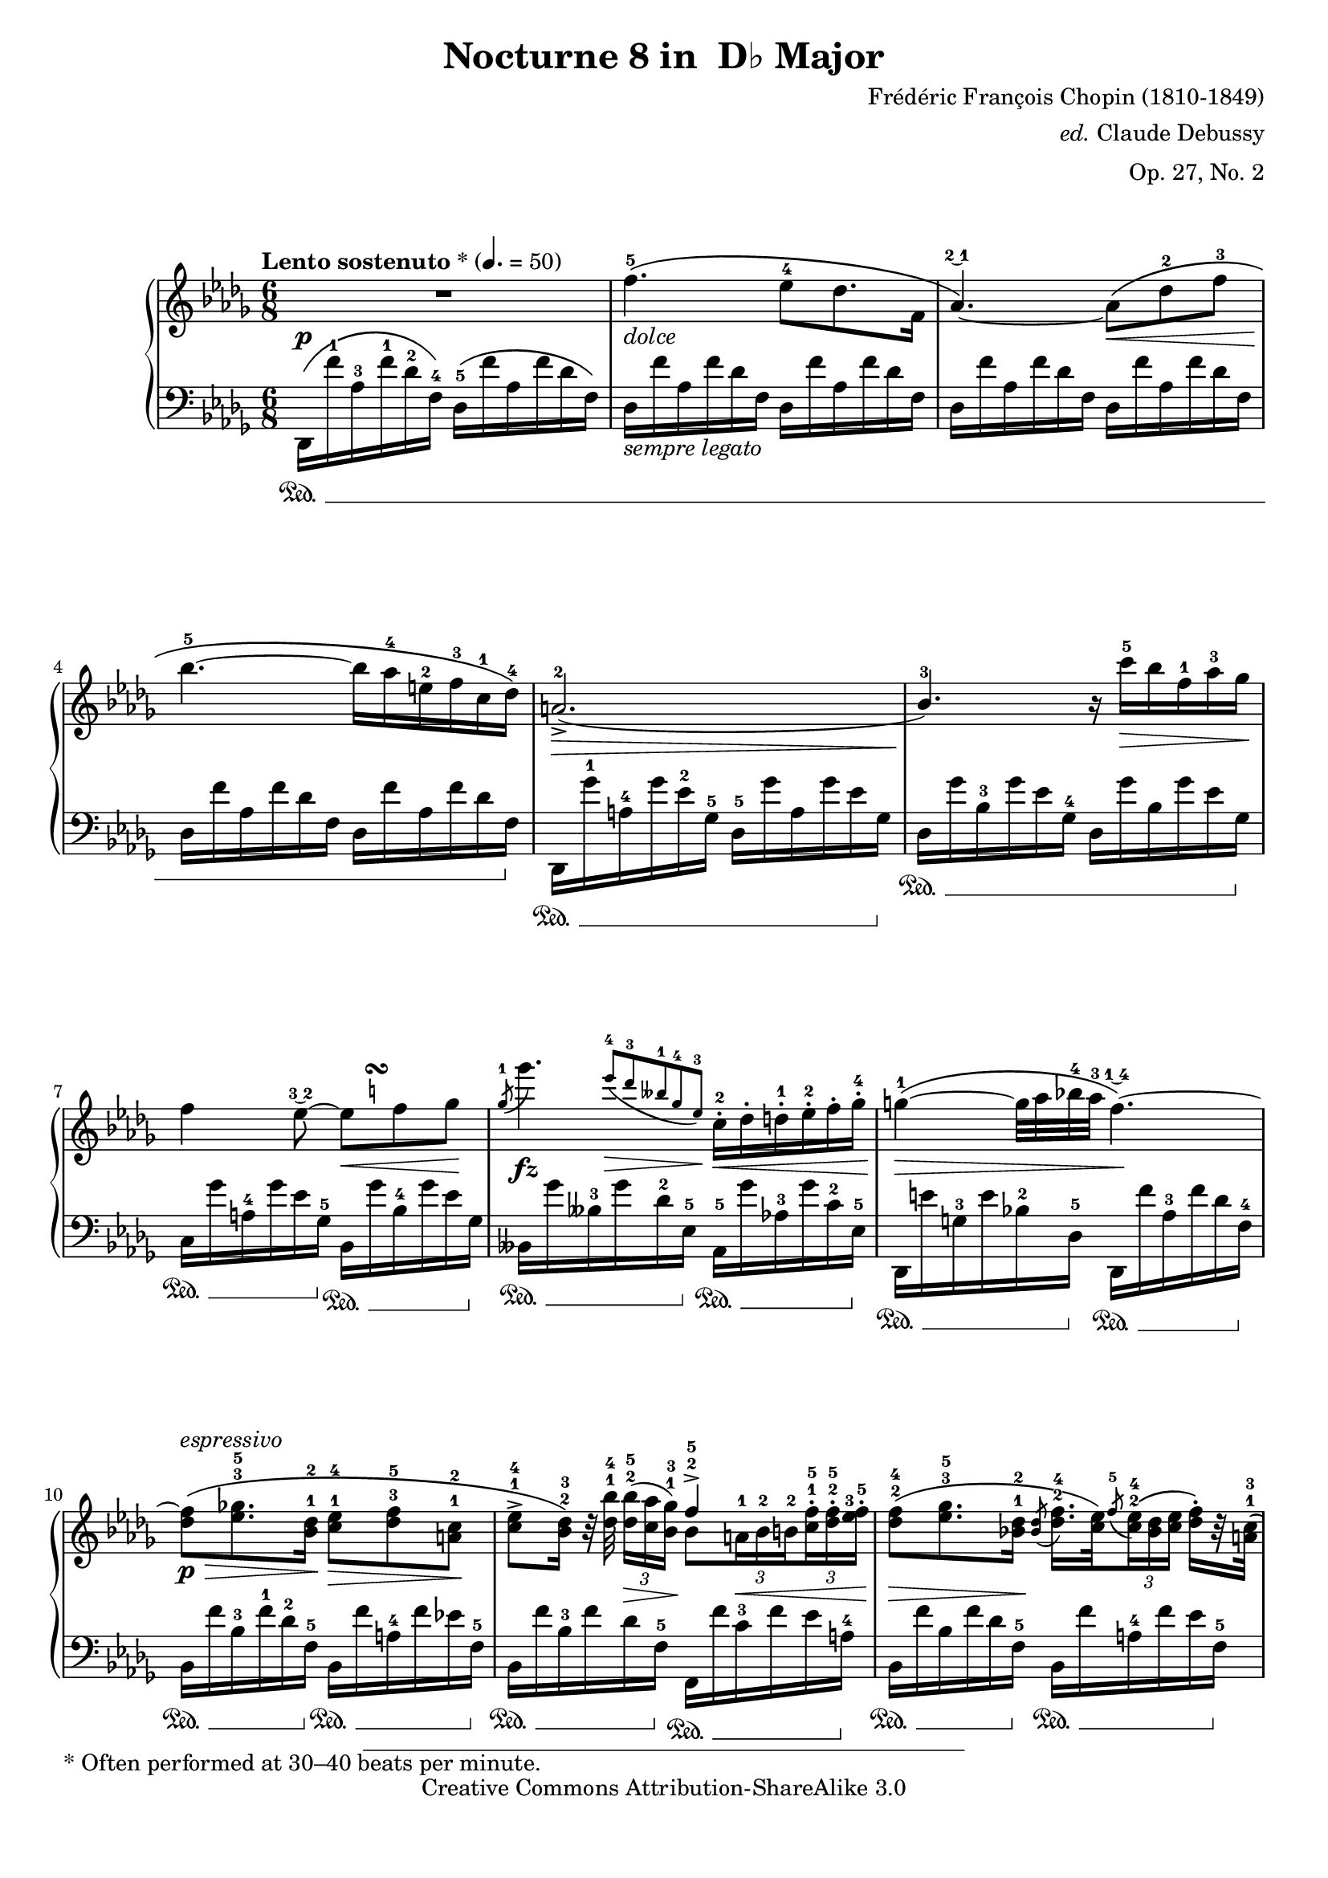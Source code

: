 % Chopin's nocturne #8 in Db major, Op. 27, No. 2

\version "2.20.0"

\header {
  title ="Nocturne 8 in  D♭ Major"
  composer = "Frédéric François Chopin (1810-1849)"
  arranger = \markup{\italic"ed." "Claude Debussy"}
  opus = "Op. 27, No. 2"
  mutopiatitle = "Nocturne 8 in Db Major"
  mutopiacomposer = "ChopinFF"
  mutopiaopus = "O 27"
  mutopiainstrument = "Piano"
  date = "1835"
  source = "Debussy, 1915"
  style = "Romantic"
  copyright = "Creative Commons Attribution-ShareAlike 3.0"
  % original was under MutopiaBSD license
  maintainer = "Keith OHara"
  % original typeset by P Scott Horne, 20 Oct 2004
  % maintainerEmail = "shorne@hornetranslations.com"
  % maintainerWeb = "www.hornetranslations.com"

 maintainer = "Scott Horne and Keith OHara"
 footer = "Mutopia-2012/02/12-486"
 tagline = \markup { \override #'(box-padding . 1.0) \override #'(baseline-skip . 2.7) \box \center-column { \small \line { Sheet music from \with-url "http://www.MutopiaProject.org" \line { \teeny www. \hspace #-0.5 MutopiaProject \hspace #-0.5 \teeny .org \hspace #0.5 } • \hspace #0.5 \italic Free to download, with the \italic freedom to distribute, modify and perform. } \line { \small \line { Typeset using \with-url "http://www.LilyPond.org" \line { \teeny www. \hspace #-0.5 LilyPond \hspace #-0.5 \teeny .org } by \maintainer \hspace #-0.6 . \hspace #0.5 Copyright © 2012. \hspace #0.5 Reference: \footer } } \line { \teeny \line { Licensed under the Creative Commons Attribution-ShareAlike 3.0 (Unported) License, for details see: \hspace #-0.5 \with-url "http://creativecommons.org/licenses/by-sa/3.0" http://creativecommons.org/licenses/by-sa/3.0 } } } }
}

\paper {
  %#(set-paper-size "letter")
  bottom-margin = 13\mm
  %ragged-right=##t
  %annotate-spacing = ##t
  #(layout-set-staff-size 18.5)
  ragged-last-bottom = ##f
  first-page-number = #2
  page-breaking-system-system-spacing = #'((padding . -3))
  system-system-spacing.padding = #0.5 % let 5 systems fit on letter paper
}

%% Make special slurred grace notes for measure 67
startGraceMusic =  {
  \once \override PhrasingSlur.control-points =
  #'((1.5 . 2.75) (2.5 . 3.0) (3.0 . 2) (2.8 . -0.3))
  s1*0\(
  \override Flag.stroke-style = #"grace"
}
stopGraceMusic =  {
  \revert Flag.stroke-style
  s1*0\)
}
% More textual dynamics
smorz= #(make-music 'CrescendoEvent 'span-direction START
'span-type 'text 'span-text "smorzando.")

myPageBreak = {
  \pageBreak
}

treble =  \relative c' \context Voice = "treble" {
  |%1
  R2.\p
  |%2
  s1*0_\markup\italic"dolce"
  f'4.-5\( ees8-4 des8. f,16
  |%3
  aes4. -\tweak text #(markup #:tied-lyric "2~1") -0\)~
  aes8 \<\( des-2 f-3
  |%4
  bes4.-5\! ~ bes16 aes-4 e-2 f-3 c-1 des-4 \)
  |%5
  \stemUp
  a2.-2-> ( \>
  |%6
  bes4.-3 \! )
  \stemNeutral
  r16 c'-5 \> bes f-1 aes-3  ges\!
  |%7
  f4
  ees8 -\tweak text #(markup #:tied-lyric "3~2") -0 ~
  <<
    ees8\<
    {
      s16
      \once\override Score.TextScript.script-priority = #-100
      s16^\markup\tiny\natural^\turn
    }
  >> f8  ges\!
  |%8
  <<
    \acciaccatura ges8^1
    ges'4.\fz
    \new Voice {
      \override DynamicLineSpanner.staff-padding = #1
      \teeny\stemUp\override Fingering.font-size =#-3
      s8 s8*1/3
      ees-4[\>( des-3 beses-1 ges-4 ees-3]\!)
    }
  >>
  c16-.-2 \<des-. d-.-1 ees-.-2 f-.  ges-.-4
  |%9
  g4^1\>\( ~ g32 aes bes-4 aes-3
  f4. -\tweak text #(markup #:tied-lyric "1~4") -0 \) \! ~
  |%10
  <des f>8\p\>\(^\markup\italic"espressivo"
  <ees ges!>8.^3^5
  <bes des>16^1^2\! <c ees>8^1^4 \>
  <des f>^3^5 <a c>^1^2 \!
  |%11
  \set subdivideBeams = ##t
  <c ees>^>^1^4 <bes des>16^2^3 \) r32
  <des bes' >32^1^4
  \tuplet 3/2 {<des bes'>16^2^5 [ ( \> <c aes'> <bes ges'>^1^3] ) \!}
  <<
    \new Voice { \stemUp f'4^>^2^5 }
    {
      bes,8[
      \tuplet 3/2 {a16^1 \< bes^2 b^2 }
      \tuplet 3/2 {<c^1 f^5>^. <des^2 f^5>^. <ees^3 f^5>^.] }
    }
  >>
  |%12
  <des f>8^2^4 \( \> <ees ges>8.^3^5
  <bes des>16^1^2 \!
  \acciaccatura <bes des>8
  <des f>16.^2^4 <c ees>32 \)
  \acciaccatura f8^5 \tuplet 3/2 {
    <c ees>16^2^4 \( <bes des> <c ees>
  }
  <des f>^.\)[ r32 <a c>32^1^3 \( ]
  |%13
  <c ees>8^2^4 <bes des>16 \) r
  %{ % alternate setting in one voice
  <des bes'>8^>_1^3[_( ~ <d bes'>16)_1 <aes' ces>]^2^4
  \tuplet 3/2 {<d, bes'>16^1^3
  <aes'!^2 a!^4> <d, bes'>}
  <aes'! f'>16[^2^5 aes32\rest <aes bes>]
  %}
  << {
    bes'8^>^3[ ~ bes16 ces^2^4]
    bes16*2/3 ^1^3
    \once \override NoteColumn.force-hshift = #-0.9
    a^2^4 bes
    f'16^5[ s32 bes,]
  } \\ {
    des,8(_1[ \< d16)_1 aes' ]
    \tuplet 3/2 { d,16
    \once \override Accidental.Y-offset = #-0.3
    aes'! d,\! }
    aes'16^2 [ r32 aes ]
  } >> %%}
  |%14
  <ges bes>8^2^4( <aes ces> <ees ges>^1^2)
  \tuplet 3/2 {<ges bes>16^3^5([ <f aes> <ges bes>}
  \tuplet 3/2 {<f aes> <ees ges> <f aes>}
  <ges bes>16) r32 <d f>^1^3 \( ]
  |%15
  <f aes>8^2^4 \> <ees ges>16 \! \) r32 <ges ees'>32
  \tuplet 3/2 {
    <ges ees'>16^2^5[(\> <f des'>^1^4 <ees  ces'>^2^5])
  }
  \override Fingering.staff-padding = ##f
  \tuplet 3/2 {<d  bes'>^.\< <bes bes'>^. <b bes'!>^. }
  \tuplet 3/2 {<c! bes'>^. <cis_2 bes'>^. <d_1 bes'>^. }
  \tuplet 3/2 {<ees_2 bes'>^. <e_1 bes'>^. <f  bes>^. }
  \revert Fingering.staff-padding
  |%16
  \tuplet 5/4 {
    <ges bes>16^2^4\<\( <aes ces> <ges bes> <f aes> <ges  bes>\!
  }
  <aes ces>16^.[\) r32 <ees ges>^1^2\(]
  % shorten the time of the grace note for MIDI
  \acciaccatura <ees ges>8*1/4
  <ges bes>16^.^2^4_> \) [ f32\rest%{bug472%} <f aes>32 \( ]
  \tuplet 3/2 {
    \once\override Script.avoid-slur = #'inside
    \once\override Fingering.staff-padding = #4
    <f aes>16^\prall^2^4_>[( <ees ges>^.)\) r32 <f aes>]\(
  }
  \tuplet 3/2 {
    \once\override Fingering.staff-padding = #4
    <f aes>16^1^3\<([ <ges  bes>^.)\) f32\rest%{bug472%} <d f>32^1^3\(]
  }
  |%17
  \acciaccatura <d f>8*1/4 <f aes>8^.\) r\! <ees ges>^2^4-> ~
  <ees ges>\(\< <d!_1 ges>^. <des_2 ges>^.
  |%18
  <c ges'>8._\f \)
  <beses beses'>16^\markup\italic"con forza"
  <aes aes'>8^\marcato ~
  <aes aes'> \( <ges ges'> <des des'>
  |%19
  <c c'>4 \)
  \stemDown aes'8_\p^2\( \stemNeutral
  \tuplet 3/2 { beses16 [ ces^3 beses]}
  aes [ beses^1 fes'16.^4 ees32]
  |%20
  ees8\)^2 r16 <beses beses'> \f ( <aes aes' >8) ~ <aes aes'> [ \>
  <aes aes'>32\( <ges ges'>^4 <aes aes'> <ges ges'> ]
  <fes fes'>^5 <ees ees'>^4 <fes fes'> <ees  ees'> \!
  |%21
  <c c'>8\)\fz r8 r16
  \stemDown
  aes'16_\pp^2\( \stemNeutral
  \tuplet 3/2 {beses16 ces beses}
  aes [ beses^3
  \acciaccatura beses8^1
  fes'16^.^5 \) r32 ees32^4] \(
  |%22
  ees4^3\) r8 ees4.-> ~
  |%23
  ees \( d
  |%24
  cis4 \) r8 des!4.^>^4 ~
  |%25
  \allowPageTurn
  \unset subdivideBeams
  \tempo\markup\italic"rit." 
  des8 c bes^>-\tweak text #(markup #:tied-lyric "2~3") ^0 ~
  bes16\< aes^.\( bes^. c^.^1 des^. ees^.\! \myPageBreak
  |%26
  \tempo\markup\italic"a tempo" 
  f4.^5 _\markup\italic"dolce" ees8 des8. f,16
  |%27
  \stemDown
  aes4.-\tweak text #(markup #:tied-lyric "2~1") ^0 ~
  \stemNeutral
  aes8\< des f
  |%28
  bes4.^5 \) \! ~ bes16 aes^4 ( e^2 ) f^3 ( c^) des^4 \(
  |%29
  a2._>_2\)\(
  |%30
  bes4^3\) r8 r16 c'^5(\> bes f^1 aes^3  ges)
  |%31
  f4 ( \> ees8^3 ) ~ ees16 \! d^2 \( \< ees e^1 f16.^2 ges32^3\)\!
  |%32
  \set subdivideBeams = ##t
  \acciaccatura ges8^1
  ges'8^5 \> ~
  \tuplet 3/2 { ges16 [ \( ees^4 des^3 }
  \tuplet 3/2 { beses^1 ges^4  ees^3 ] }
  c^2 \) \! r32
  \stemDown
  aes^1(^\markup\italic"leggierissimo"
  \stemNeutral
  \tuplet 3/2 { ees'^2[ c'^5) a,^1]( }
  \tuplet 3/2 { e'[ des') bes,!]( }
  \tuplet 3/2 { f'[ d') b,]( }
  \tuplet 3/2 { ges'[ ees'! ) c,]\( }
  |%33
  \unset subdivideBeams
  <g' e'>8.-\tweak text #(markup #:tied-lyric "2~1") ^0 ^5 \)
  <aes f'>16^2^5
  \tuplet 3/2 {
    <aes f'>^1^4 [ ( <bes ges'!>^.) aes32\rest <aes f'> ]
  }
  <<
    \new Voice {
      \hideNotes % merged chord to draw second slur
      \override NoteColumn.ignore-collision = ##t
      f4._\( | e8\)
      \revert NoteColumn.ignore-collision
    } {
      \acciaccatura <aes f'>8*1/4^2^5 <f des'>4.^4\(
      |%34
      <e cis'>8\)(_\markup\italic"dolce"
    }
  >> <fis d'>^2^5) <cis a'>^1^4\(
  <e cis'>16^2^5[\< <d b'>^\prall^4 <cis! ais'>^1^3
  <d b'> <e cis'>^.^1^5\)\! r32 <b gis'>32^1^4 \(]
  |%35
  <d b'>8^.^2^5\>\)[ r16 <cis a'>^1^4\(]\!
  \tuplet 3/2 { <cis a'>^.^1^5 <cis gis'>^. <cis fis>^. \) }
  <d e>8.^1^3 \(
  <ais e'>16^.^2^5
  <b e>^._1 <bis e>^._2 \)
  |%36
  <cis e>4^2^4 ( <d fis>16) <a cis>^1^2
  \acciaccatura <gis cis>8*1/4
  <cis e>16.^2^4 \< <b d>32 \(
  \tuplet 3/2 {<b d>16^\prall^1^4 [ <ais cis>^2^3 <b d>]}
  \tuplet 3/2 {<b d>^2^4 [ <cis e>^. \) r32 <gis b>^1^2 \( \!]}
  |%37
  <b d>8^2^4 \> <a cis> \! \) <cis a' >^2^5-> ~ <cis  a'> \<
  <cis a'> <cis  a'> \!
  |%38
  << {
    gis'8^4 a8. gis16  fis8[ ~
    \tuplet 3/2 {fis16 <e_2> fis]} gis
  } \\ {
    cis,4._1 ~
    \override Fingering.staff-padding = ##f
    \tuplet 3/2 { cis16 [ <dis_2> <cis_1> } bis8._1 ]
  } >>
  r32 <bis dis>^1^3 \(
  |%39
  <dis fis>8^2^4 [ \> ~
  \tuplet 3/2 {<dis fis>16 \! <cis e> \) r32 <e cis'>^1^4 ] }
  \tuplet 3/2 {<e cis'>16^1^5 [ (<gis b> ) r32 <fis a>^3^5 ( ] }
  \tuplet 3/2 {<e gis>16^2^4 [ ) \< <gis, gis'>^. <a gis'>^. ] }
  \tuplet 3/2 {<ais^2 gis'^4>^. [ <b gis'>^. <bis gis'>^. ] }
  \tuplet 5/4 {<cis^2 gis'^4>32^. [ <cisis gis'>^.
  <dis gis>^.^2^4 <e gis>^. <eis gis>^.^1^3 \! ] }
  |%40
  <fis gis>8^2^3
  \acciaccatura {\slurUp b} <fis a> \( <fis gis>
  <fis dis'>16^. [ \) r16
  { \slurUp <e gis>8^.^1^4 \( \< <dis gis>^.^2^4 \) \! ] }
  |%41
  << {
    gis4\>^2^5 ( fis8 ) \!
  } \\ {
    dis4.
  } >>
  \override Fingering.staff-padding = ##f
  r8 \slurUp <c!_2 ees! ges^5>^.\<\( <ces_1 ees ges>^.\)\!
  \revert Fingering.staff-padding
  |%42
  <bes! ees ges>^. \acciaccatura ges' ges'4\fz \> ~ ges16 \! \( d^3
  \tuplet 3/2 { ees^4 [ a,^1 bes^3 ] }
  \tuplet 3/2 { f^1 [ ges^4 d^2 \) ] }
  |%43
  <beses ees ges>8^. \acciaccatura ges' ges'4\fz \> ~ ges16 \( d^3
  \tuplet 3/2 { ees [ aes,^1 beses^3 \! ] }
  \tuplet 3/2 { f^1 [ ges^4 d^2 ] }
  |%44
  <a ees' ges>8 \) \acciaccatura ges' ges'4\fz \>
  <a,,! cis fis>8 \! \acciaccatura fis' fis'8\noBeam\fz \>
  <a,, c fis> \!
  |%45
  << {
    \acciaccatura fis'\f fis'^5[\(\dim
    \tuplet 3/2 { ges!16 f^4 e ] }
  } \new Voice {
    \override NoteColumn.ignore-collision = ##t
    \hideNotes fis8_~ fis8 \unHideNotes
    \revert NoteColumn.ignore-collision
  } >>
  \tuplet 3/2 { ges,!16^1 \> ees'^5 d^4 }
  \tuplet 3/2 { des [ ees,^1 c'^5 ] }
  \tuplet 3/2 { bes^4 [ a c, ] }
  \tuplet 3/2 { aes'^.^4 [ g^. ges^. \) \! ] }
  |%46
  f4.-\tweak text #(markup #:tied-lyric "1~5") ^0_\markup\italic"dolce"\(
  ees8 des8. f,16
  |%47
  \stemDown
  aes4.-\tweak text #(markup #:tied-lyric "2~1") ^0 ~
  aes8 \< des^2 f^3
  |%48
  bes4.^5\fz ~ bes16 aes^4 e^2 f^3 c^1 des^3
  |%49
  ces2.^2\f-> \) \myPageBreak
  |%50
  \allowPageTurn
  \set subdivideBeams = ##t
  ces'4.^3 ~
  \tuplet 3/2 { ces16 [ \( g^1 aes^4 }
  \tuplet 3/2 { g^3 fis^2 g^1 }
  \tuplet 3/2 { bes^4 aes f^1 \) ] }
  |%51
  <<
    {
      \stemDown ees4.^>^3 ( des^\trill ) |
      s_\markup\italic"con forza"
    }
    \new Voice \with {
      \override Accidental.extra-spacing-height = #'(0.5 . -0.5)
      \override Accidental.extra-spacing-width = #'(0.1 . 0)
      \override Fingering.font-size = #-3
      \override Fingering.avoid-slur = #'inside
      subdivideBeams = ##t
      baseMoment = #(ly:make-moment 1/16)
    }{
      \override Staff.AccidentalPlacement.right-padding = #0
      \teeny\stemDown
      s4. s8
      ees16*4/18 ^3[\( des c! des ees des c des
      ees f^1 ges aes bes
      ces^1 des ees f^1 ges^2 ] |
      \ottava #1
      |%52
      \override TupletNumber.font-size = #3
      \tuplet 48/12 {
        bes16^4[
        aes^3 ces^5 g^1  aes^3 g^2ces^5 ges^1
        aeses^3 ges^2 ces f,^1  ges^3 f^2 ces' e,^1
        f^3 e^2 ces' ees,^1  fes^3 ees^2 ces' eeses,^1
        des^2 ees des c!^1  des ees f^1 ges
        aes bes ces!^1 des f^4 ees^3 des^2 ces^1
        aes^4 f des^2 ces^1
        \ottava #0
        aes^4 f des^2 ces^1]\!\)
        \revert Staff.AccidentalPlacement.right-padding
      }
    }
  >>
  |%53
  bes8.^2 [ \( a32 bes ]
  ces [ \> bes \tuplet 3/2 { des!^4 ces bes^2 ] }
  bes4^1 \! \)
  bes'8^> -\tweak text #(markup #:tied-lyric "5~4") ^0\(~
  |%54
  <ges bes>_\> <aes ces> <ees ges>^1^2 \! \)
  \acciaccatura <ees ges>8*1/2
  <ges bes>16^2^4 [ \< r32 <f aes> ]
  \tuplet 3/2 { <f aes>16^\prall^2^4 [ \( <ees ges> <f aes> ] }
  <ges bes>^. \) [ r32 <d f>^1^3 \! \( ]
  |%55
  \override Fingering.staff-padding = ##f
  <f aes>8^2^4 <ees ges>16 \) r32 <ges ees'>
  \tuplet 3/2 { <ges ees'>16^2^5[ \( <f des'!>^1^4 <ees ces'>^2^5] }
  \tuplet 3/2 { <d bes'>^. [ \< \) <bes bes'>^. \( <b bes'!>^. ] }
  \tuplet 3/2 { <c bes'>^. [ <cis_2 bes'>^. <d_1 bes'>^. ] }
  \tuplet 3/2 { <ees_2 bes'>^. [ <e bes'>^. <f bes>^. \! \) ] }
  |%56
  \revert Fingering.staff-padding
  <ges bes>8^2^4 \( <aes ces>8. \> <ees ges>16^1^2 \! \)
  \acciaccatura <ees ges>16 <ges bes>^2^4 \( [ r32 <f aes> ]
  \tuplet 3/2 { <f aes>16^\prall^2^4_>[ <ees ges> <f aes> ] }
  \tuplet 3/2 { <f aes>^1^3 [ <ges bes>^. \) f32\rest <d f>^1^3 \( ] }
  |%57
  <f aes>8^2^4 [ <ees ges> \) ]
  <bes' ges'>_\fz->^2^5[^\markup\italic"con forza" ~
  <bes ges'>16 \(\cresc <aes f'>^.^1^4]
  \tuplet 3/2 { <ges ees'>^.^2^5 <f des'>^.^1^4 <ees c'>^.^2^5 }
  \tuplet 3/2 { <des bes'>^.^1^4 <c aes'>^.^1^3 <bes ges'>^.^2^5\)\! }
  |%58
  <aes f'>8^1^4_\<^\markup\italic"appassionato" \(
  <bes ges'> <aes f'>
  <ges ees'>\f^2^5 <f des'> <des f>^1^2 \)
  |%59
  \stemNeutral
  <des aes'>4.^1^4 <des ees bes'>_>
  |%60
  <<
    {
      <aes des ees^~>4.*1/2 \fz -\tweak text #(markup #:tied-lyric "3~1") ^0
      \once\override NoteColumn.ignore-collision = ##t
      \hideNotes ees'4*3/4 \unHideNotes
      ees'''4.*1/2 ->^5~
      \hideNotes ees16 s8 \stemNeutral\unHideNotes
    }
    \new Voice {
      \teeny \override Fingering.font-size = #-3
      \stemUp
      s8.
      ees,,,16*3/9\<\( aes^2 des^4 ees^1 aes^2
      \ottava #1
      des^4 ees^1 aes des^4\)\!
      s8.
      ees16*3/9\>\( des^4 aes^2 ees^1
      \ottava #0
      des^4 aes ees^1
      des^4 aes \) \!
    }
  >>
  |%61
  ees4._>\f
  << {
    <aes, aes'>\(^\marcato 
    |%62
    des4-1\)\fz
  } \\ {
    \once\override NoteColumn.force-hshift = #-0.25
    <f-4>8. [ ees16 ] \tuplet 3/2 { f ees des }
  } >>
  r8
  <des''-4>8^>_\markup\italic"dolciss."( g,4^1 )
  |%63
  <c-5>8-> ( ges!4^2 )
  <ces-4>8-> ( f,4 )
  |%64
  <bes-3>8-> ( e,4 )
  <beses'-5>8-> ( ees,4^2 )
  |%65
  << {
    aes2.-5 ~
    aes4
  } \\ {
    r4 aes,16^.^1 \( bes^.^2 c^.^1 des^.^2 d^.^1
    ees^. f^.^3 ges!^.^4
    |%66
    f4\)
  } >>
  r8
  \ottava #1
  \stemDown
  r des'^2 \grace bes' g,
  |%67
  r c^2 \grace a' ges,
  r ces^2 \grace aes' f,
  |%68
  r bes^2 \grace g' e,
  r beses'^2 \grace ges' ees,
  \stemNeutral
  \ottava #0
  << \new Voice { 
    \voiceOne
    |%69a
    <aes^4>2.^> ~
    |%70a
    aes4. \once\override DynamicLineSpanner.staff-padding = #0.5
    f16-2\<\( ges g_4 aes_3 c_5 bes \!
    |%71a
    aes4. -\tweak text #(markup #:tied-lyric "3~5") ^0 \) ~
    aes16 \( g^4 ges^3 f^5 ees^4 f
    |%72a
    des4.^4 \) f16^5 \( ges^3 g^4 aes^3 c bes
    |%73a
    aes4. -\tweak text #(markup #:tied-lyric "3~5") ^0 \) ~
    aes16 \( g^4 ges^3 f^5 ees^4 f
    |%74a
    des2. \)
  } \new Voice {
    \voiceTwo
%   \override Fingering.avoid-slur = #'outside 
    |%69b
    aes'4. ~ aes16 \( g^.-3 ges^.-2 f^.-1 ees^.-2 f^.-3
    |%70b
    des2. \)
    |%71b
    c16_1 ( des_2 d_1 ees_2 ges_4 f ees4 ) aes,8\(
    |%72b
    $(add-grace-property 'Voice 'Fingering 'font-size -6)
    beses16_1-\tweak padding #3 \> aes_2 g aes
    \stemUp \acciaccatura <c^3>8\stemDown bes16\! aes_1 aes4.\)
    |%73b
    c16_1 ( des_2 d_1 ees_2 ges_4 f ees4 ) aes,8
    |%74b
    f2.
  } >> \noBreak
  |%75
  s1*0_\markup\italic"dolciss. e dim."
  \tuplet 7/6 {
    <aes f'>16^1^3 \( <bes ges'>^1^4 <c aes'>^2^5 <des bes'>^1^4
    <ees c'>^2^5 <f des'>^1^4 <ges ees'>^2^5
  }
  \ottava #1
  \tuplet 7/6 {
    <aes f'>16^1^3 <bes ges'>^1^4 <c aes'>^2^5 <des bes'>^1^4
    <ees c'>^2^5 <f des'>^1^4 <ges ees'>^2^5
  }
  |%76
  <aes f'>4^2^5\>\)
  \ottava #0
  r8 <aes,, f'>4.^2^5(\!
  <f des'>2.\pp\fermata)
  \bar "|."
} % end treble

bass =  \relative c \context Voice = "bass" {
  \dynamicUp\stemDown
  |%1
  des,16\sustainOn\( f''^1 aes,^3 f'^1 des^2  f,^4\)
  des^5 \(f' aes, f' des  f,\)
  |%2
  des_\markup\italic"sempre legato" f' aes, f' des f,
  des f' aes, f' des f,
  |%3
  des f' aes, f' des f,  des f' aes, f' des f,
  |%4
  des f' aes, f' des f,  des f' aes, f' des f,
  \sustainOff
  |%5
  des,\sustainOn ges''^1 a,^4 ges' ees^2 ges,^5
  des^5 ges' a, ges' ees ges,
  \sustainOff
  |%6
  des\sustainOn ges' bes,^3 ges' ees ges,^4
  des ges' bes, ges' ees ges,
  \sustainOff
  |%7
  c,\sustainOn ges'' a,^4 ges' ees ges,^5
  \sustainOff
  bes,\sustainOn ges'' bes,^4 ges' ees ges,
  \sustainOff
  |%8
  beses,\sustainOn ges'' beses,^3 ges' des^2 ees,^5 \sustainOff
  aes,^5\sustainOn ges'' aes,^3 ges' c,^2 ees,^5 \sustainOff
  |%9
  des,\sustainOn e'' g,^3 e' bes^2 des,^5
  \sustainOff
  des,\sustainOn f'' aes,^3 f' des f,^4
  \sustainOff
  |%10
  bes,\sustainOn f'' bes,^3 f'^1 des^2 f,^5
  \sustainOff
  bes,\sustainOn f'' a,^4 f' ees f,^5
  \sustainOff
  |%11
  bes,\sustainOn f'' bes,^3 f' des f,^5
  \sustainOff
  f,\sustainOn f'' c^3 f ees a,^4
  \sustainOff
  |%12
  bes,\sustainOn f'' bes, f' des f,^5
  \sustainOff
  bes,\sustainOn f'' a,^4 f' ees f,^5
  \sustainOff
  |%13
  bes,\sustainOn f'' bes, f' des f,^5
  \sustainOff
  bes,\sustainOn aes''! bes,^3 aes'
  \endSpanners d,\cresc f,^5
  \sustainOff
  |%14
  ees,\sustainOn ges'' bes,^3 ges' ees ges,^4
  \sustainOff
  ees\sustainOn aes' bes,^3 aes' d, f,^5
  \sustainOff
  |%15
  ees\sustainOn ges' bes,^3 ges' ees ges,^5
  \sustainOff
  bes,\sustainOn aes'' bes,^4 aes' d, f,^5
  \sustainOff
  |%16
  ees,\sustainOn ges'' bes,^3 ges' ees ges,^4
  \sustainOff
  ees\sustainOn aes' bes,^4 aes' d, f,^5
  \sustainOff
  |%17
  ees\sustainOn ges' bes,^3 ges' ees ges,^5
  \sustainOff
  beses,\sustainOn \endSpanners des'\cresc ees,^4 des' ges,^2 ees^3
  \sustainOff
  |%18
  aes,\sustainOn c' ees,^3 c' ges^2 ees
  \sustainOff
  <<
    {
      \once \override Staff.NoteCollision.merge-differently-dotted = ##t
      beses4.^\marcato
    }
    \\
    {
      beses16\sustainOn beses' ees, beses' ges ees
      \sustainOff
    }
  >>
  |%19
  aes,16\sustainOn aes' ees aes ges ees^4_(
  \sustainOff
  des\sustainOn ) fes' ges,^3 fes' beses,^2 des,^5_\(
  \sustainOff
  |%20
  c^5\sustainOn \) ees' ges,^3 ees' aes,^2 ges
  \sustainOff
  << {
    beses,4.
  } \\ {
    beses16\sustainOn des' ees,^3 des' ges,^2 ees^3 \sustainOff
  } >>
  |%21
  aes,16\sustainOn aes' ees^3 aes ges_( aes,
  \sustainOff
  des^4) \sustainOn fes' ges,^3 fes' beses,^2 des,^5_\(
  \sustainOff
  |%22
  c^5^\markup\italic"sempre legato"\sustainOn\)\(
  ees' ges,^3 ees' beses^2 ges\sustainOff\)
  ces,16\sustainOn\( ees' ges, ees' beses ges \sustainOff\)
  |%23
  << {
    % avoid a collision with the lower voice
    \override Stem.details.beamed-minimum-free-lengths = #'(5.5)
    s16*5
    f8.[ e8]\!
    \revert Stem.beamed-minimum-free-lengths
  } \\ {
    ces16\sustainOn ees' f,^3 ees' aes, f^3\sustainOff
    b,\sustainOn d' e,^4 d' gis,^2 e^3\sustainOff
  } >>
  |%24
  a,\sustainOn cis' e,^3 cis' a e
  \sustainOff
  beses\sustainOn des'! ees,!^4 des' ges,!^2 ees^3
  \sustainOff
  |%25
  << {
    aes,!4.
  } \\ {
    aes!16\sustainOn c'! ees,^3 c' ges des^4
    \sustainOff
  } >>
  aes16\sustainOn aes' c,^4 aes' ges aes,
  \sustainOff
  |%26
  des, \sustainOn f'' aes,^3 f' des^2 f,^4
  des f' aes,^3 f' des^2 f,^4
  |%27
  des f' aes, f' des f,  des f' aes, f' des  f,
  |%28
  des f' aes,^3 f' des^2 f,^4  des f' aes, f' des f,
  \sustainOff
  |%29
  des,16\sustainOn ges'' a,^3 ges' des ges,^4\sustainOff
  des\sustainOn ges' a, ges' d^2 ges,^4\sustainOff %%%%% d or des??
  |%30
  des16\sustainOn ges' bes,^3 ges' ees16 ges,^4\sustainOff
  des\sustainOn ges' bes, ges' ees ges,\sustainOff
  |%31
  c,\sustainOn ges'' a,^4 ges' ees ges,^5
  \sustainOff
  bes,\sustainOn ges'' bes,^3 ges' ees ges,^5
  \sustainOff
  |%32
  beses,->\sustainOn ges'' beses,^3 ges' des ees,^5
  \sustainOff
  aes,\sustainOn ges'' aes,^3 ges' c, ees,^5
  \sustainOff
  |%33
  des,\sustainOn f'' aes,^4 f' des f,^5
  des\> f' aes,^3 f' des aes \! \sustainOff
  |%34
  cis,\sustainOn e' e,^4 e' a, e
  \sustainOff
  d\sustainOn e' e,^4 e' gis,^2 e
  \sustainOff
  |%35
  cis\sustainOn e' e,^4 e' a, e
  \sustainOff
  gis,\sustainOn e'' e,^5 e' d e,
  \sustainOff
  |%36
  a,\sustainOn e'' e,^5 e' cis e,
  \sustainOff
  e,\sustainOn e'' gis,^3 e' d e,
  \sustainOff
  |%37
  a,\sustainOn e'' a,^3 e' cis e,^5
  \sustainOff
  dis,\sustainOn fis'' a,^3 fis' cis dis,^5
  \sustainOff
  |%38
  gis,\sustainOn \endSpanners fis''\cresc gis,^3 fis' cis dis,^5
  \sustainOff
  gis,\sustainOn fis'' gis,^3 fis' bis,^2 dis,^5
  \sustainOff
  |%39
  gis,\sustainOn e'' gis,^3 e' cis e,^5
  gis,,_> e''' gis, e' cis e,
  \sustainOff
  |%40
  << {
    s2.^\cresc
    s2.
    s2.
    s2.
    c!4.  cis4 d4\!
    ees!4
  } \\ {
    gis,16\sustainOn dis'' fis,^3 dis' bis dis,^5
    gis,,-> dis''' fis, dis' bis dis,
    \sustainOff
    |%41
    a->\sustainOn dis' fis,^3 dis' bis dis,^5
    \sustainOff
    a,->\sustainOn ees'''! ges,!^3 ees' ces ees,!^5
    \sustainOff
    |%42
    bes!->\sustainOn ees' ges,^3 ees' bes ees,^4
    \sustainOff
    bes,->\sustainOn ees'' ges,^3 ees' bes ees,^4
    \sustainOff
    |%43
    ces->\sustainOn ees' ges,^3 ees' beses ees,^4
    \sustainOff
    ces,->\sustainOn ees'' ges,^3 ees' beses ees,^4
    \sustainOff
    |%44
    c!16\sustainOn ees' ges,^3 ees' a, ees^4
    \sustainOff
    \phrasingSlurUp
    cis16\sustainOn [\( cis' fis,^3 a!\) ]
    \sustainOff
    d,16\sustainOn [\( c'
    |%45
    fis,^3 a\) ]
    \sustainOff
    ees!16\sustainOn\( c' ges! aes\)
    aes, \( ges'' aes,^3 ges' c, ees,^5 \)
    \sustainOff
  } >>
  |%46
  des, \sustainOn f'' aes,^3 f' des f,^4
  des f' aes, f' des f,
  |%47
  des f' aes, f' des f,  des f' aes, f' des  f,
  |%48
  des f' aes, f' des f,  des f' aes, f' des f,
  \sustainOff
  |%49
  des,\sustainOn f'' \! aes, f' des f,  des f' aes, f' des f,
  |%50
  des f' aes, f' des f,  des f' aes, f' des f,\sustainOff
  |%51
  des,\sustainOn f'' aes, f' ces f,^4  des f' aes, f' ces f,
  |%52
  des f'\< aes, f' ces f,^4
  des f' aes, f'\> ces f,\sustainOff
  |%53
  d\sustainOn\! f' aes, f' bes,\sustainOff f^4
  d\sustainOn f' aes, f' bes,\sustainOff f
  |%54
  ees\sustainOn^\markup{ \italic "con anima" }
  ges' bes,^3 ges' ees\sustainOff ges,^4
  ees\sustainOn aes' bes,^3 aes' d, f,^5\sustainOff
  |%55
  ees\sustainOn ges' bes,^3 ges' ees ges,^5\sustainOff
  bes,\sustainOn aes'' bes,^3 aes' d, f,^5\sustainOff
  |%56
  ees,\sustainOn ges'' bes,^3 ges' ees ges,^4\sustainOff
  ees\sustainOn aes' bes,^3 aes' d, f,^5\sustainOff
  |%57
  ees\sustainOn ges' bes,^3 ges' ees ges,^4\sustainOff
  ges,\sustainOn ees'' ges,^3 ees' bes ees,^4\sustainOff
  |%58
  aes,\sustainOn des' f,^3 des' aes aes,\sustainOff
  bes\sustainOn des' f,^3 des' bes bes,\sustainOff
  |%59
  f\sustainOn aes' des,^2 aes' des, f,\sustainOff
  ges\sustainOn bes' des,^3 bes' ees,^2 ges,\sustainOff
  |%60
  aes,_>\sustainOn \( des'' ees,^3 des' aes ees \)
  aes, \( des' ees, des' aes ees \)
  |%61
  aes,,_> \( des'' ees, des' ges, ees \) \sustainOff
  aes,\sustainOn \( c' ees,_3 c' ges aes,_5 \) \sustainOff
  |%62
  des,\sustainOn \( f''\p aes,^3 f' des f,^4\sustainOff \)
  des\sustainOn \(
  fes' bes,^3 fes' des g,^4\sustainOff \)
  |%63
  << \context Voice {
    des16\sustainOn \( ees' a,^3 ees' c ges!^4 \)
    \sustainOff des16\sustainOn \( d' 
    \once\override DynamicTextSpanner.whiteout = ##t 
    aes^3\dim d\! ces f,^4 \)
    \sustainOff
    |%64
    des!16\sustainOn \( des'! g,^3 des' bes e,^4 \)
    \sustainOff
    des16\sustainOn \( des' ges,^3 des' beses ees,^4 \)
    \sustainOff
    |%65
    des16\sustainOn(\p c' ges^3 c aes ees^4 )
    des16 ( c' ges c aes ees ) \sustainOff
    |%66
    des,16\sustainOn f'' aes,^3 f' des f,^4\sustainOff
    des16\sustainOn [ fes' bes, fes' des g,^4 ] \sustainOff
    |%67
    des16\sustainOn [ ees' a, ees' c ges!^4 ] \sustainOff
    des16\sustainOn [ d' aes d ces f,^4 ] \sustainOff
  } \new Voice {
    \stemUp
    des4.  des4.
    des!4. des4.
    des4.  des4.
    s2 bes'4-3
    s8 a4-3 s8 aes4-3
  } >>
  |%68
  des,16\sustainOn des' g,^3 des' bes e,^4\sustainOff
  des\sustainOn des' ges,^3 des' beses ees,^4\sustainOff
  |%69
  des\sustainOn c' ges \endSpanners c\dim aes ees
  des c' ges c aes ees\sustainOff
  |%70
  des,\sustainOn des'' des,^4 des' f, aes,^5
  des,^\markup\italic"calando" des'' des, des' f, aes,\sustainOff
  |%71
  des,\sustainOn c'' ees,^3 c' ges aes,^5
  des, c'' ees, c' ges aes,\sustainOff
  |%72
  des,\sustainOn des'' des,^4 des' f, aes,^5
  des, des'' des, des' f, aes,\sustainOff
  |%73
  des,\smorz\sustainOn c'' ees,^3 c' ges aes,^5
  des, c'' ees, c' ges aes,\sustainOff
  |%74
  des,\sustainOn des'' des,^4 des' f, aes,^5
  des, des'' des, des' f, aes,\sustainOff\!
  |%75
  des, \sustainOn
  des'' des, des' f, aes,
  des, des'' des, des' f, aes,
  |%76
  \stemNeutral
  des,4 r8\sustainOff <aes' aes'>4.~
  |%77
  \once\override Script.staff-padding = #1.5
  <des aes'>2.^\fermata
} % end bass

\markup \footnote "" "* Often performed at 30–40 beats per minute."
\score {
  \new PianoStaff \with {
    \override TextScript.layer = #2
    \override Hairpin.layer = #0
    \override PhrasingSlur.layer = #0
    \override Slur.layer = #0
    \override DynamicLineSpanner.staff-padding = #1.5
    \override DynamicText.whiteout = ##t
    \override Fingering.whiteout = ##t
    \override Fingering.layer = #2
    \override DynamicLineSpanner.whiteout = ##t
    \override DynamicText.whiteout = ##t
    \override TextScript.whiteout = ##t
    \override StaffGrouper.staff-staff-spacing.padding = #0.5
    \override TupletBracket.bracket-visibility = #'if-no-beam
    \override NoteCollision.merge-differently-dotted = ##t
    % bug 1235
    \override Stem.extra-spacing-height = #'(-1 . 1)
    % bug 1779
    \override BarLine.space-alist.next-note = #'(fixed-space . 1.0)
    % bug 2051
    \override PhrasingSlur.Y-extent = #'(0 . 0)
    %bug 163
    \override PhrasingSlur.height-limit = #4
    \override PhrasingSlur.ratio = #0.2
  } <<
    \override Score.SpacingSpanner.shortest-duration-space = #1.9
    \new Staff \with { fingeringOrientations = #'(left) }{
      $(add-grace-property 'Voice 'Fingering 'font-size -6)
      \time 6/8
      \tempo "Lento sostenuto *" 4. = 50
      \clef treble
      \key des \major
      \accidentalStyle PianoStaff.piano
      \treble
    }
    \new Staff \with { 
      pedalSustainStyle = #'mixed
      \override Fingering.avoid-slur = #'inside 
    } {
      \clef bass
      \key des \major
      \bass
    }
  >>
  \layout {}
}
\score {
  << \time 6/8 \key des \major \treble \bass >>
  \midi {
    \context {
      \Voice
      \remove "Dynamic_performer"
    } \context {
      \Score
      tempoWholesPerMinute = #(ly:make-moment 105/8) % 4. = 35
    }
  }
}
